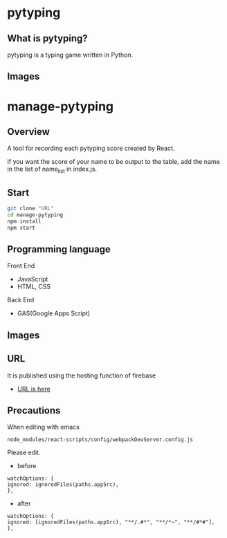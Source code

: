 * pytyping
** What is pytyping?
pytyping is a typing game written in Python.
** Images
[[https://raw.githubusercontent.com/taiseiyo/manage-pytyping/master/images/pytyping.png]]

* *manage-pytyping*
** Overview
A tool for recording each pytyping score created by React.
 
If you want the score of your name to be output to the table, add the
name in the list of name_list in index.js.

** Start

#+begin_src bash
   git clone "URL"
   cd manage-pytyping
   npm install
   npm start
#+end_src

** Programming language
Front End
- JavaScript
- HTML, CSS
Back End
- GAS(Google Apps Script)

** Images
[[https://raw.githubusercontent.com/taiseiyo/manage-pytyping/master/images/score.png]]

** URL
It is published using the hosting function of firebase

- [[https://manage-pytyping.web.app/][URL is here]]
** Precautions

When editing with emacs 

#+begin_src 
node_modules/react-scripts/config/webpackDevServer.config.js
#+end_src

Please edit. 

- before
#+begin_src 
watchOptions: {
ignored: ignoredFiles(paths.appSrc),
},	
#+end_src

- after
#+begin_src 
watchOptions: {
ignored: [ignoredFiles(paths.appSrc), "**/.#*", "**/*~", "**/#*#"],
},
#+end_src
